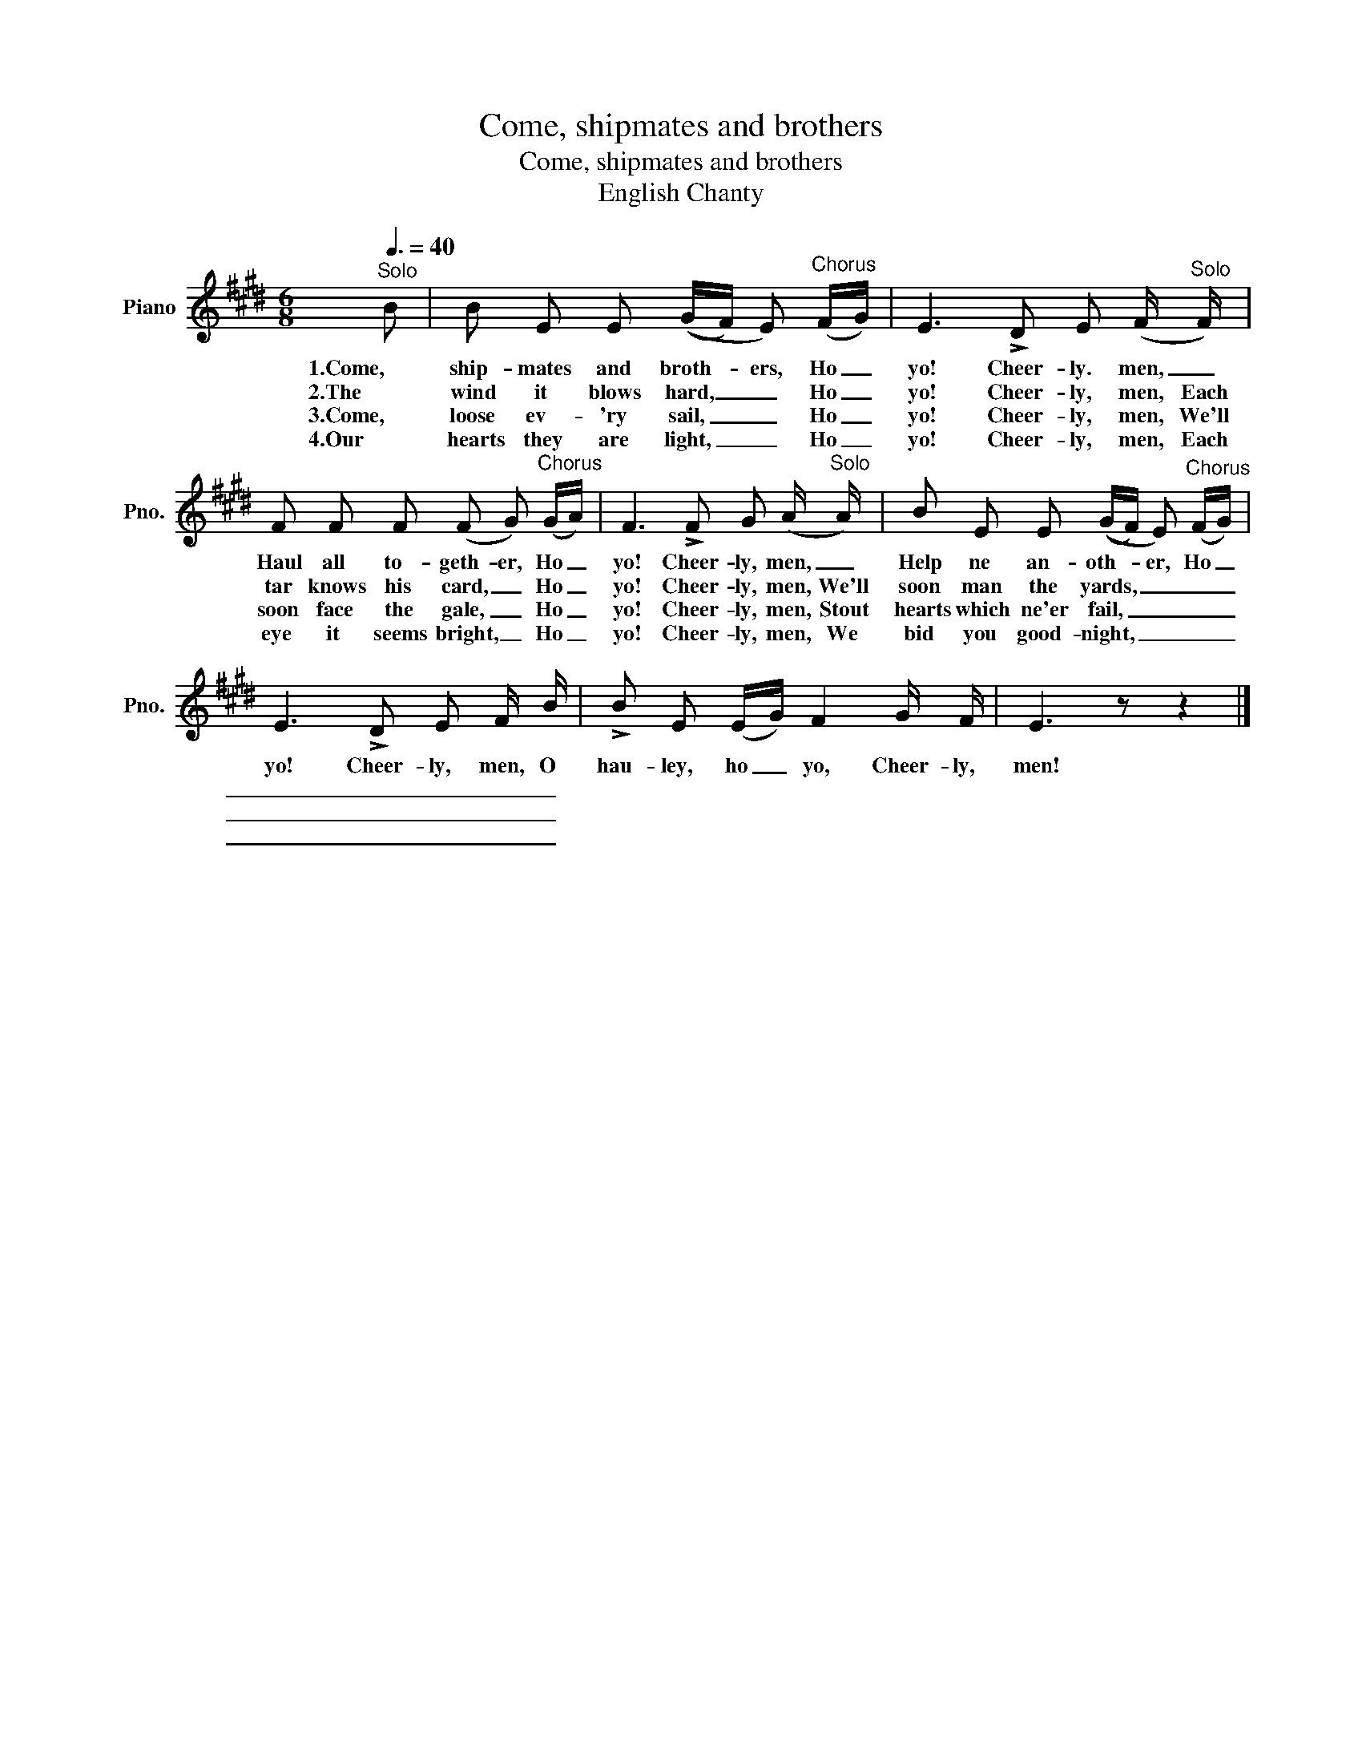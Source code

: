X:1
T:Come, shipmates and brothers
T:Come, shipmates and brothers
T:English Chanty
L:1/8
Q:3/8=40
M:6/8
K:E
V:1 treble nm="Piano" snm="Pno."
V:1
"^Solo" B | B E E ((G/F/) E)"^Chorus" (F/G/) | E3 !>!D E (F/"^Solo" F/) | %3
w: 1.Come,|ship- mates and broth- * ers, Ho _|yo! Cheer- ly. men, _|
w: 2.The|wind it blows hard, _ _ Ho _|yo! Cheer- ly, men, Each|
w: 3.Come,|loose ev- 'ry sail, _ _ Ho _|yo! Cheer- ly, men, We'll|
w: 4.Our|hearts they are light, _ _ Ho _|yo! Cheer- ly, men, Each|
 F F F (F G)"^Chorus" (G/A/) | F3 !>!F G (A/"^Solo" A/) | B E E ((G/F/) E)"^Chorus" (F/G/) | %6
w: Haul all to- geth- er, Ho _|yo! Cheer- ly, men, _|Help ne an- oth- * er, Ho _|
w: tar knows his card, _ Ho _|yo! Cheer- ly, men, We'll|soon man the yards, _ _ _ _|
w: soon face the gale, _ Ho _|yo! Cheer- ly, men, Stout|hearts which ne'er fail, _ _ _ _|
w: eye it seems bright, _ Ho _|yo! Cheer- ly, men, We|bid you good- night, _ _ _ _|
 E3 !>!D E F/ B/ | !>!B E (E/G/) F2 G/ F/ | E3 z z2 |] %9
w: yo! Cheer- ly, men, O|hau- ley, ho _ yo, Cheer- ly,|men!|
w: _ _ _ _ _|||
w: _ _ _ _ _|||
w: _ _ _ _ _|||

